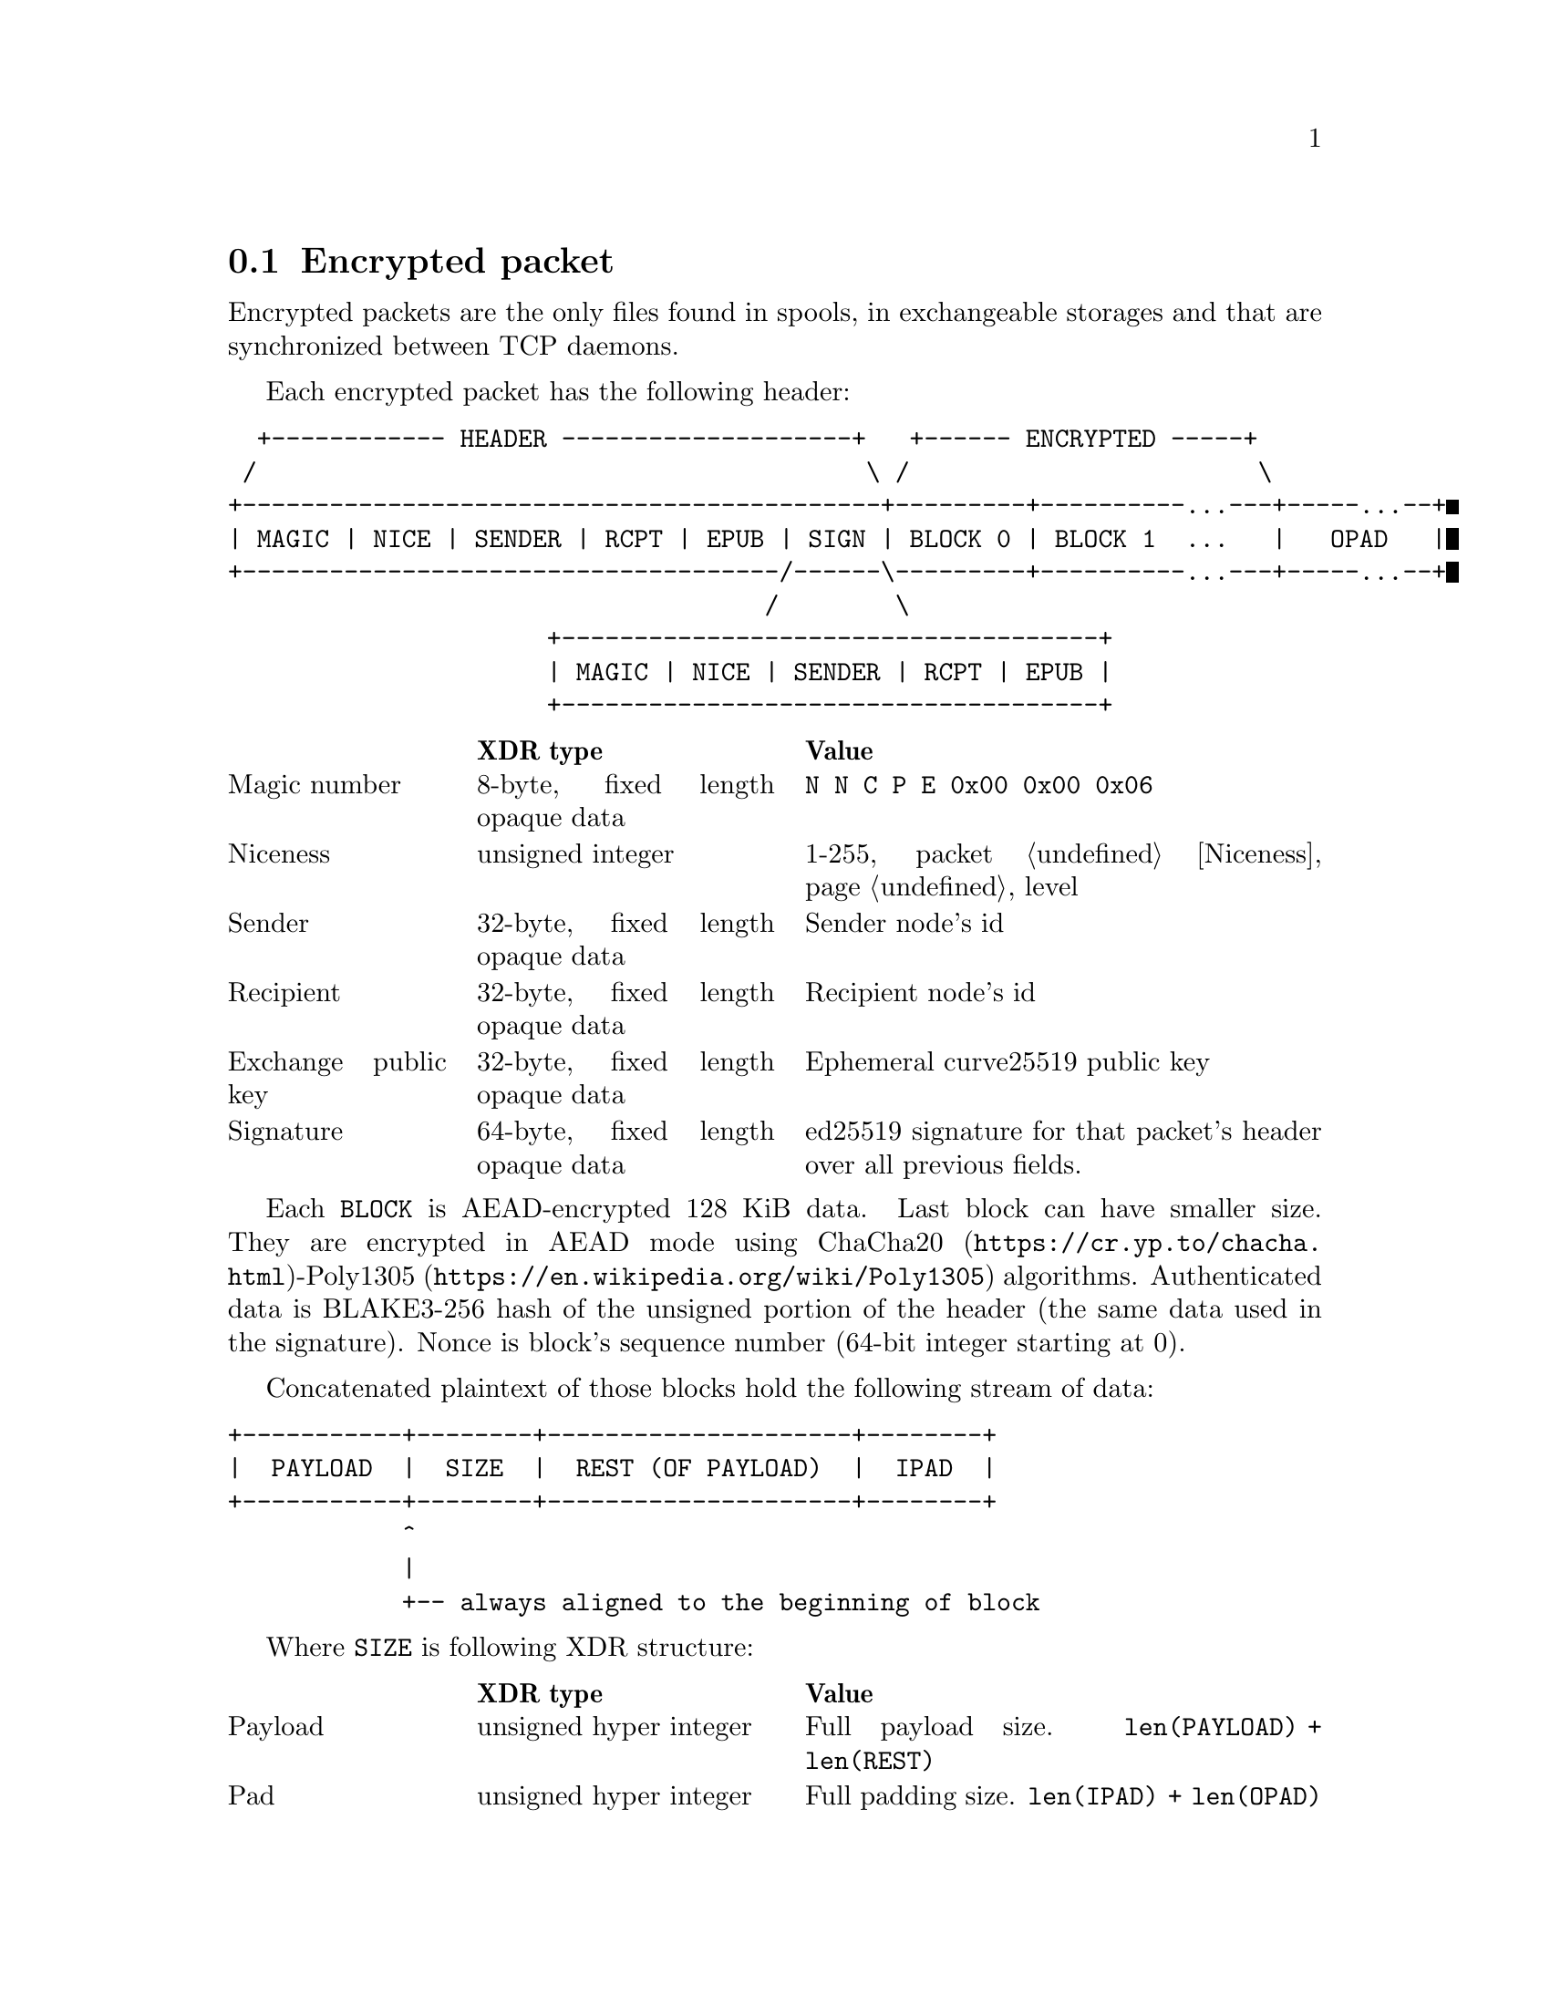 @node Encrypted
@cindex encrypted packet
@cindex AEAD
@cindex ChaCha20-Poly1305
@section Encrypted packet

Encrypted packets are the only files found in spools, in exchangeable
storages and that are synchronized between TCP daemons.

Each encrypted packet has the following header:

@verbatim
  +------------ HEADER --------------------+   +------ ENCRYPTED -----+
 /                                          \ /                        \
+--------------------------------------------+---------+----------...---+-----...--+
| MAGIC | NICE | SENDER | RCPT | EPUB | SIGN | BLOCK 0 | BLOCK 1  ...   |   OPAD   |
+-------------------------------------/------\---------+----------...---+-----...--+
                                     /        \
                      +-------------------------------------+
                      | MAGIC | NICE | SENDER | RCPT | EPUB |
                      +-------------------------------------+
@end verbatim

@multitable @columnfractions 0.2 0.3 0.5
@headitem @tab XDR type @tab Value
@item Magic number @tab
    8-byte, fixed length opaque data @tab
    @verb{|N N C P E 0x00 0x00 0x06|}
@item Niceness @tab
    unsigned integer @tab
    1-255, packet @ref{Niceness, niceness} level
@item Sender @tab
    32-byte, fixed length opaque data @tab
    Sender node's id
@item Recipient @tab
    32-byte, fixed length opaque data @tab
    Recipient node's id
@item Exchange public key @tab
    32-byte, fixed length opaque data @tab
    Ephemeral curve25519 public key
@item Signature @tab
    64-byte, fixed length opaque data @tab
    ed25519 signature for that packet's header over all previous fields.
@end multitable

Each @code{BLOCK} is AEAD-encrypted 128 KiB data. Last block can have
smaller size. They are encrypted in AEAD mode using
@url{https://cr.yp.to/chacha.html, ChaCha20}-@url{https://en.wikipedia.org/wiki/Poly1305, Poly1305}
algorithms. Authenticated data is BLAKE3-256 hash of the unsigned
portion of the header (the same data used in the signature). Nonce is
block's sequence number (64-bit integer starting at 0).

Concatenated plaintext of those blocks hold the following stream of data:

@verbatim
+-----------+--------+---------------------+--------+
|  PAYLOAD  |  SIZE  |  REST (OF PAYLOAD)  |  IPAD  |
+-----------+--------+---------------------+--------+
            ^
            |
            +-- always aligned to the beginning of block
@end verbatim

Where @code{SIZE} is following XDR structure:

@multitable @columnfractions 0.2 0.3 0.5
@headitem @tab XDR type @tab Value
@item Payload @tab
    unsigned hyper integer @tab
    Full payload size. @code{len(PAYLOAD) + len(REST)}
@item Pad @tab
    unsigned hyper integer @tab
    Full padding size. @code{len(IPAD) + len(OPAD)}
@end multitable

@code{SIZE} is always at the beginning of the block. So payload and rest
of it have variable length. Block containing @code{SIZE} is encrypted
with the different key (@code{key=size}), to distinguish it from the
"ordinary" ones (@code{key=full}).

@code{IPAD} contains zeros and is shorter than single block. Padding is fully
optional and is used only to hide the payload full size.

It is acceptable to have either @code{PAYLOAD} or @code{REST} of it of
zero length. For example:

@verbatim
+------+-------------+
| SIZE | PAYLOAD ... |
+------+-------------+
 \------ BLOCK -----/
         key=size

+------+-------------+------+
| SIZE | PAYLOAD ... | IPAD |
+------+-------------+------+
 \--------- BLOCK --------/
            key=size

+--------------------------+    +------+-------------------+
|          PAYLOAD         | .. | SIZE | IPAD ...           |
+--------------------------+    +------+-------------------+
 \--------- BLOCK --------/      \--------- BLOCK --------/
            key=full                        key=size

+--------------------------+    +------+-------------------+
|          PAYLOAD         | .. | SIZE | PAYLOAD ...       |
+--------------------------+    +------+-------------------+
 \--------- BLOCK --------/      \--------- BLOCK --------/
            key=full                        key=size

+--------------------------+    +------+-------------+------+
|          PAYLOAD         | .. | SIZE | PAYLOAD ... | IPAD |
+--------------------------+    +------+-------------+------+
 \--------- BLOCK --------/      \--------- BLOCK --------/
            key=full                        key=size

+--------------------------+    +------+-------------------+    +--------------------------+
|          PAYLOAD         | .. | SIZE | PAYLOAD ...       | .. | PAYLOAD ...              |
+--------------------------+    +------+-------------------+    +--------------------------+
 \--------- BLOCK --------/      \--------- BLOCK --------/      \--------- BLOCK --------/
            key=full                        key=size                        key=full

+--------------------------+    +------+-------------------+    +-------------+-------------+
|          PAYLOAD         | .. | SIZE | PAYLOAD ...       | .. | PAYLOAD ... | IPAD ...    |
+--------------------------+    +------+-------------------+    +-------------+------------+
 \--------- BLOCK --------/      \--------- BLOCK --------/      \--------- BLOCK --------/
            key=full                        key=size                        key=full
@end verbatim

@code{OPAD} is appended if @code{IPAD} (inside the block) has not enough
length. @code{OPAD} is just an output of the XOF function. No encryption
and explicit authentication is applied to it. XOF is just faster and can
be computed deterministically on both ends -- you just have to
authenticate its length.

Each node has static @strong{exchange} and @strong{signature} keypairs.
When node A want to send encrypted packet to node B, it:

@enumerate
@item generates ephemeral @url{http://cr.yp.to/ecdh.html, curve25519} keypair
@item prepares structure for signing
@item signs that structure using private
    @url{http://ed25519.cr.yp.to/, ed25519} signature key
@item takes remote node's exchange public key and performs
    Diffie-Hellman computation on this remote static public key and
    private ephemeral one
@item derives three keys using BLAKE3 derivation function from the
    curve25519-derived ephemeral source key:
    @itemize
    @item @code{key=full} with the context of:
        @verb{|N N C P E 0x00 0x00 0x06 <SP> F U L L|}
    @item @code{key=size} with the context of:
        @verb{|N N C P E 0x00 0x00 0x06 <SP> S I Z E|}
    @item @code{key=pad} with the context of:
        @verb{|N N C P E 0x00 0x00 0x06 <SP> P A D|}
    @end itemize
@item calculates authenticated data: it is BLAKE3-256 hash of the
    unsigned header (same used for signing)
@item reads the payload by 128 KiB chunks. If it is enough data to fill
    the entire 128 KiB block, then encrypt the chunk with
    @code{key=full} key
@item if there is not enough data, then payload is reaching the end.
    @itemize
    @item prepend @code{SIZE} structure to the finishing chunk of data.
        All sizes at that time are known
    @item produce block with @code{SIZE} even if there is no payload
        data left
    @item append remaining payload to the @code{SIZE}, if it is left
    @item if there is padding, then fill current block to the end with
        zeros (@code{IPAD})
    @item encrypt the block with @code{key=size} key
    @end itemize
@item if there is more padding left (@code{OPAD}), then generate it with
    BLAKE3 XOF function using the @code{key=pad} key
@end enumerate
